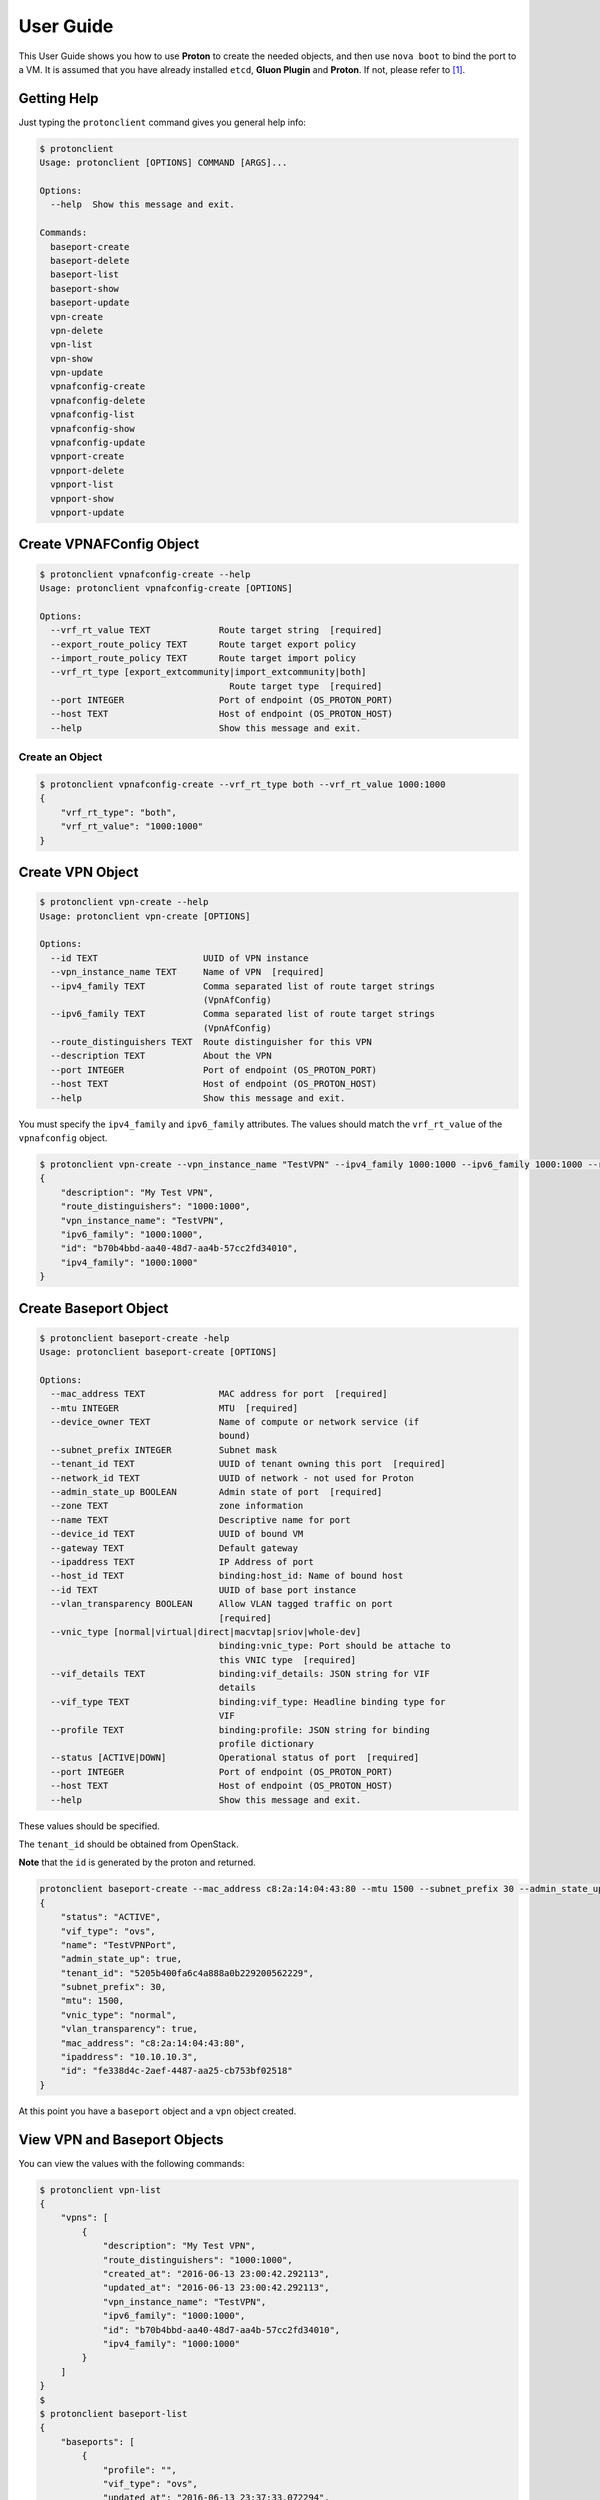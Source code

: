 ..
      Copyright 2016 and 2017, Nokia

      Licensed under the Apache License, Version 2.0 (the "License"); you may
      not use this file except in compliance with the License. You may obtain
      a copy of the License at

          http://www.apache.org/licenses/LICENSE-2.0

      Unless required by applicable law or agreed to in writing, software
      distributed under the License is distributed on an "AS IS" BASIS, WITHOUT
      WARRANTIES OR CONDITIONS OF ANY KIND, either express or implied. See the
      License for the specific language governing permissions and limitations
      under the License.

      Convention for heading levels in Gluon documentation:
      =======  Heading 0 (reserved for the title in a document)
      -------  Heading 1
      ~~~~~~~  Heading 2
      +++++++  Heading 3
      '''''''  Heading 4
      (Avoid deeper levels because they do not render well.)

==========
User Guide
==========

This User Guide shows you how to use **Proton** to create the needed objects,
and then use ``nova boot`` to bind the port to a VM. It is assumed that you
have already installed ``etcd``, **Gluon Plugin** and **Proton**.  If not,
please refer to [1]_.

Getting Help
------------

Just typing the ``protonclient`` command gives you general help info:

.. code-block:: bash

    $ protonclient
    Usage: protonclient [OPTIONS] COMMAND [ARGS]...

    Options:
      --help  Show this message and exit.

    Commands:
      baseport-create
      baseport-delete
      baseport-list
      baseport-show
      baseport-update
      vpn-create
      vpn-delete
      vpn-list
      vpn-show
      vpn-update
      vpnafconfig-create
      vpnafconfig-delete
      vpnafconfig-list
      vpnafconfig-show
      vpnafconfig-update
      vpnport-create
      vpnport-delete
      vpnport-list
      vpnport-show
      vpnport-update

Create VPNAFConfig Object
-------------------------

.. code-block:: bash

    $ protonclient vpnafconfig-create --help
    Usage: protonclient vpnafconfig-create [OPTIONS]

    Options:
      --vrf_rt_value TEXT             Route target string  [required]
      --export_route_policy TEXT      Route target export policy
      --import_route_policy TEXT      Route target import policy
      --vrf_rt_type [export_extcommunity|import_extcommunity|both]
                                        Route target type  [required]
      --port INTEGER                  Port of endpoint (OS_PROTON_PORT)
      --host TEXT                     Host of endpoint (OS_PROTON_HOST)
      --help                          Show this message and exit.

Create an Object
~~~~~~~~~~~~~~~~

.. code-block:: bash

    $ protonclient vpnafconfig-create --vrf_rt_type both --vrf_rt_value 1000:1000
    {
        "vrf_rt_type": "both",
        "vrf_rt_value": "1000:1000"
    }

Create VPN Object
-----------------

.. code-block:: bash

    $ protonclient vpn-create --help
    Usage: protonclient vpn-create [OPTIONS]

    Options:
      --id TEXT                    UUID of VPN instance
      --vpn_instance_name TEXT     Name of VPN  [required]
      --ipv4_family TEXT           Comma separated list of route target strings
                                   (VpnAfConfig)
      --ipv6_family TEXT           Comma separated list of route target strings
                                   (VpnAfConfig)
      --route_distinguishers TEXT  Route distinguisher for this VPN
      --description TEXT           About the VPN
      --port INTEGER               Port of endpoint (OS_PROTON_PORT)
      --host TEXT                  Host of endpoint (OS_PROTON_HOST)
      --help                       Show this message and exit.

You must specify the ``ipv4_family`` and ``ipv6_family`` attributes.  The values should
match the ``vrf_rt_value`` of the ``vpnafconfig`` object.

.. code-block:: bash

    $ protonclient vpn-create --vpn_instance_name "TestVPN" --ipv4_family 1000:1000 --ipv6_family 1000:1000 --route_distinguishers 1000:1000 --description "My Test VPN"
    {
        "description": "My Test VPN",
        "route_distinguishers": "1000:1000",
        "vpn_instance_name": "TestVPN",
        "ipv6_family": "1000:1000",
        "id": "b70b4bbd-aa40-48d7-aa4b-57cc2fd34010",
        "ipv4_family": "1000:1000"
    }

Create Baseport Object
----------------------

.. code-block:: bash

    $ protonclient baseport-create -help
    Usage: protonclient baseport-create [OPTIONS]

    Options:
      --mac_address TEXT              MAC address for port  [required]
      --mtu INTEGER                   MTU  [required]
      --device_owner TEXT             Name of compute or network service (if
                                      bound)
      --subnet_prefix INTEGER         Subnet mask
      --tenant_id TEXT                UUID of tenant owning this port  [required]
      --network_id TEXT               UUID of network - not used for Proton
      --admin_state_up BOOLEAN        Admin state of port  [required]
      --zone TEXT                     zone information
      --name TEXT                     Descriptive name for port
      --device_id TEXT                UUID of bound VM
      --gateway TEXT                  Default gateway
      --ipaddress TEXT                IP Address of port
      --host_id TEXT                  binding:host_id: Name of bound host
      --id TEXT                       UUID of base port instance
      --vlan_transparency BOOLEAN     Allow VLAN tagged traffic on port
                                      [required]
      --vnic_type [normal|virtual|direct|macvtap|sriov|whole-dev]
                                      binding:vnic_type: Port should be attache to
                                      this VNIC type  [required]
      --vif_details TEXT              binding:vif_details: JSON string for VIF
                                      details
      --vif_type TEXT                 binding:vif_type: Headline binding type for
                                      VIF
      --profile TEXT                  binding:profile: JSON string for binding
                                      profile dictionary
      --status [ACTIVE|DOWN]          Operational status of port  [required]
      --port INTEGER                  Port of endpoint (OS_PROTON_PORT)
      --host TEXT                     Host of endpoint (OS_PROTON_HOST)
      --help                          Show this message and exit.

These values should be specified.

The ``tenant_id`` should be obtained from OpenStack.

**Note** that the ``id`` is generated by the proton and returned.

.. code-block:: bash

    protonclient baseport-create --mac_address c8:2a:14:04:43:80 --mtu 1500 --subnet_prefix 30 --admin_state_up True --name "TestVPNPort" --ipaddress 10.10.10.3 --vlan_transparency True --vnic_type normal --vif_type ovs --status ACTIVE --tenant_id 5205b400fa6c4a888a0b229200562229
    {
        "status": "ACTIVE",
        "vif_type": "ovs",
        "name": "TestVPNPort",
        "admin_state_up": true,
        "tenant_id": "5205b400fa6c4a888a0b229200562229",
        "subnet_prefix": 30,
        "mtu": 1500,
        "vnic_type": "normal",
        "vlan_transparency": true,
        "mac_address": "c8:2a:14:04:43:80",
        "ipaddress": "10.10.10.3",
        "id": "fe338d4c-2aef-4487-aa25-cb753bf02518"
    }

At this point you have a ``baseport`` object and a ``vpn`` object created.

View VPN and Baseport Objects
-----------------------------

You can view the values with the following commands:

.. code-block:: bash

    $ protonclient vpn-list
    {
        "vpns": [
            {
                "description": "My Test VPN", 
                "route_distinguishers": "1000:1000", 
                "created_at": "2016-06-13 23:00:42.292113", 
                "updated_at": "2016-06-13 23:00:42.292113", 
                "vpn_instance_name": "TestVPN", 
                "ipv6_family": "1000:1000", 
                "id": "b70b4bbd-aa40-48d7-aa4b-57cc2fd34010",
                "ipv4_family": "1000:1000"
            }
        ]
    }
    $ 
    $ protonclient baseport-list
    {
        "baseports": [
            {
                "profile": "", 
                "vif_type": "ovs", 
                "updated_at": "2016-06-13 23:37:33.072294", 
                "device_owner": "", 
                "gateway": null, 
                "zone": "", 
                "vif_details": "{}", 
                "subnet_prefix": 30, 
                "id": "fe338d4c-2aef-4487-aa25-cb753bf02518", 
                "mac_address": "c8:2a:14:04:43:80", 
                "status": "ACTIVE", 
                "vlan_transparency": true, 
                "host_id": "", 
                "ipaddress": "10.10.10.3", 
                "device_id": "", 
                "name": "TestVPNPort", 
                "admin_state_up": true, 
                "network_id": null, 
                "tenant_id": "5205b400fa6c4a888a0b229200562229", 
                "created_at": "2016-06-13 23:05:12.316246", 
                "vnic_type": "normal", 
                "mtu": 1500
            }
        ]
    }

Create VPNPort Object
---------------------

You need to create a ``vpnport`` object to tie the ``baseport`` and the ``vpn`` together, i.e. service binding.

.. code-block:: bash

    $ protonclient vpnport-create --help
    Usage: protonclient vpnport-create [OPTIONS]

    Options:
      --id TEXT            Pointer to base port instance (UUID)  [required]
      --vpn_instance TEXT  Pointer to VPN instance (UUID)  [required]
      --port INTEGER       Port of endpoint (OS_PROTON_PORT)
      --host TEXT          Host of endpoint (OS_PROTON_HOST)
      --help               Show this message and exit.

The ``vpnport`` is created by using:
* the ``baseport id`` as its ``id``;
* the ``vpn id`` as the ``vpn_instance`` value.

.. code-block:: bash

    $ protonclient vpnport-create --id fe338d4c-2aef-4487-aa25-cb753bf02518 --vpn_instance b70b4bbd-aa40-48d7-aa4b-57cc2fd34010
    {
        "vpn_instance": "b70b4bbd-aa40-48d7-aa4b-57cc2fd34010",
        "id": "fe338d4c-2aef-4487-aa25-cb753bf02518"
    }

At this point you have all of the information entered for an L3VPN Port in Proton.

Create VM and Bind our L3VPN Port
---------------------------------

.. code-block:: bash

    $ nova --debug boot --flavor 1 --image cirros --nic port-id=fe338d4c-2aef-4487-aa25-cb753bf02518 TestGluon

When bound, the ``etcd`` data will look like:

.. code-block:: bash

    $ etcdctl ls --recursive
    /proton
    /proton/net-l3vpn
    /proton/net-l3vpn/VpnAfConfig
    /proton/net-l3vpn/VpnAfConfig/1000:1000
    /proton/net-l3vpn/VpnInstance
    /proton/net-l3vpn/VpnInstance/b70b4bbd-aa40-48d7-aa4b-57cc2fd34010
    /proton/net-l3vpn/ProtonBasePort
    /proton/net-l3vpn/ProtonBasePort/fe338d4c-2aef-4487-aa25-cb753bf02518
    /proton/net-l3vpn/VPNPort
    /proton/net-l3vpn/VPNPort/fe338d4c-2aef-4487-aa25-cb753bf02518
    /gluon
    /gluon/port
    /gluon/port/fe338d4c-2aef-4487-aa25-cb753bf02518
    /controller
    /controller/net-l3vpn
    /controller/net-l3vpn/ProtonBasePort
    /controller/net-l3vpn/ProtonBasePort/fe338d4c-2aef-4487-aa25-cb753bf02518
    $
    $ etcdctl get /proton/net-l3vpn/ProtonBasePort/fe338d4c-2aef-4487-aa25-cb753bf02518
    {"status": "ACTIVE", "vif_type": "ovs", "updated_at": "2016-06-13 23:37:33.072294", "device_owner": "nova", "id": "fe338d4c-2aef-4487-aa25-cb753bf02518", "zone": "compute:None", "vif_details": "None", "subnet_prefix": "30", "gateway": "None", "mac_address": "c8:2a:14:04:43:80", "profile": "{\n\"pci_profile\": \"\", \n\"rxtx_factor\": \"\"\n}", "vlan_transparency": "True", "host_id": "cbserver5", "ipaddress": "10.10.10.3", "device_id": "5d15a851-663a-479f-87c9-49ed356d94b4", "name": "TestVPNPort", "admin_state_up": "True", "network_id": "None", "tenant_id": "5205b400fa6c4a888a0b229200562229", "created_at": "2016-06-13 23:05:12.316246", "vnic_type": "normal", "mtu": "1500"}
    $
    $ etcdctl get /proton/net-l3vpn/VpnInstance/b70b4bbd-aa40-48d7-aa4b-57cc2fd34010
    {"description": "My Test VPN", "route_distinguishers": "1000:1000", "created_at": "2016-06-13 23:00:42.292113", "updated_at": "None", "vpn_instance_name": "TestVPN", "ipv6_family": "1000:1000", "id": "b70b4bbd-aa40-48d7-aa4b-57cc2fd34010", "ipv4_family": "1000:1000"}
    $
    $ etcdctl get /proton/net-l3vpn/VPNPort/fe338d4c-2aef-4487-aa25-cb753bf02518
    {"id": "fe338d4c-2aef-4487-aa25-cb753bf02518", "vpn_instance": "b70b4bbd-aa40-48d7-aa4b-57cc2fd34010", "created_at": "2016-06-13 23:07:18.510875", "updated_at": "None"}
    $
    $ etcdctl get /proton/net-l3vpn/VpnAfConfig/1000:1000
    {"vrf_rt_type": "both", "export_route_policy": "None", "updated_at": "None", "created_at": "2016-06-13 22:59:14.279513", "import_route_policy": "None", "vrf_rt_value": "1000:1000"}

To Use Gluon in a Project
-------------------------

.. code-block:: bash

    import gluon

References

.. [1] installation

